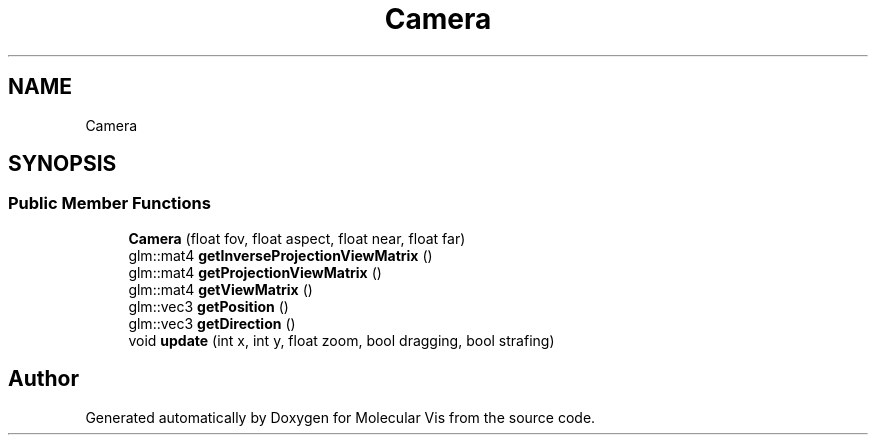 .TH "Camera" 3 "Mon Jun 3 2019" "Molecular Vis" \" -*- nroff -*-
.ad l
.nh
.SH NAME
Camera
.SH SYNOPSIS
.br
.PP
.SS "Public Member Functions"

.in +1c
.ti -1c
.RI "\fBCamera\fP (float fov, float aspect, float near, float far)"
.br
.ti -1c
.RI "glm::mat4 \fBgetInverseProjectionViewMatrix\fP ()"
.br
.ti -1c
.RI "glm::mat4 \fBgetProjectionViewMatrix\fP ()"
.br
.ti -1c
.RI "glm::mat4 \fBgetViewMatrix\fP ()"
.br
.ti -1c
.RI "glm::vec3 \fBgetPosition\fP ()"
.br
.ti -1c
.RI "glm::vec3 \fBgetDirection\fP ()"
.br
.ti -1c
.RI "void \fBupdate\fP (int x, int y, float zoom, bool dragging, bool strafing)"
.br
.in -1c

.SH "Author"
.PP 
Generated automatically by Doxygen for Molecular Vis from the source code\&.
